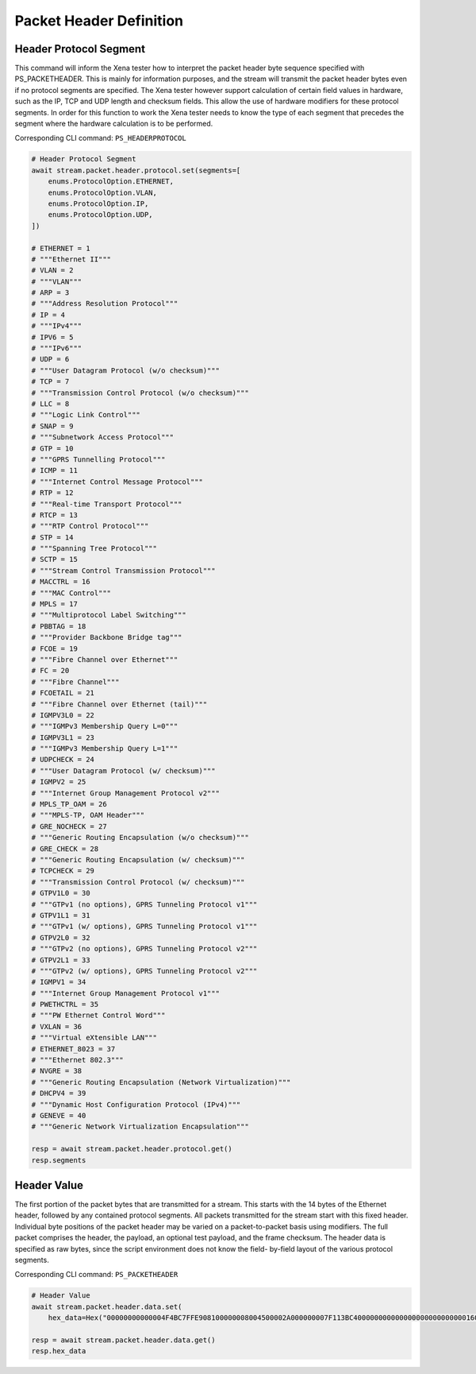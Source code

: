 Packet Header Definition
=========================

Header Protocol Segment
------------------------
This command will inform the Xena tester how to interpret the packet header
byte sequence specified with PS_PACKETHEADER.  This is mainly for information
purposes, and the stream will transmit the packet header bytes even if no
protocol segments are specified.  The Xena tester however support calculation of
certain field values in hardware, such as the IP, TCP and UDP length and
checksum fields.  This allow the use of hardware modifiers for these protocol
segments.  In order for this function to work the Xena tester needs to know the
type of each segment that precedes the segment where the hardware calculation is
to be performed.

Corresponding CLI command: ``PS_HEADERPROTOCOL``

.. code-block:: python

    # Header Protocol Segment
    await stream.packet.header.protocol.set(segments=[
        enums.ProtocolOption.ETHERNET,
        enums.ProtocolOption.VLAN,
        enums.ProtocolOption.IP,
        enums.ProtocolOption.UDP,
    ])

    # ETHERNET = 1
    # """Ethernet II"""
    # VLAN = 2
    # """VLAN"""
    # ARP = 3
    # """Address Resolution Protocol"""
    # IP = 4
    # """IPv4"""
    # IPV6 = 5
    # """IPv6"""
    # UDP = 6
    # """User Datagram Protocol (w/o checksum)"""
    # TCP = 7
    # """Transmission Control Protocol (w/o checksum)"""
    # LLC = 8
    # """Logic Link Control"""
    # SNAP = 9
    # """Subnetwork Access Protocol"""
    # GTP = 10
    # """GPRS Tunnelling Protocol"""
    # ICMP = 11
    # """Internet Control Message Protocol"""
    # RTP = 12
    # """Real-time Transport Protocol"""
    # RTCP = 13
    # """RTP Control Protocol"""
    # STP = 14
    # """Spanning Tree Protocol"""
    # SCTP = 15
    # """Stream Control Transmission Protocol"""
    # MACCTRL = 16
    # """MAC Control"""
    # MPLS = 17
    # """Multiprotocol Label Switching"""
    # PBBTAG = 18
    # """Provider Backbone Bridge tag"""
    # FCOE = 19
    # """Fibre Channel over Ethernet"""
    # FC = 20
    # """Fibre Channel"""
    # FCOETAIL = 21
    # """Fibre Channel over Ethernet (tail)"""
    # IGMPV3L0 = 22
    # """IGMPv3 Membership Query L=0"""
    # IGMPV3L1 = 23
    # """IGMPv3 Membership Query L=1"""
    # UDPCHECK = 24
    # """User Datagram Protocol (w/ checksum)"""
    # IGMPV2 = 25
    # """Internet Group Management Protocol v2"""
    # MPLS_TP_OAM = 26
    # """MPLS-TP, OAM Header"""
    # GRE_NOCHECK = 27
    # """Generic Routing Encapsulation (w/o checksum)"""
    # GRE_CHECK = 28
    # """Generic Routing Encapsulation (w/ checksum)"""
    # TCPCHECK = 29
    # """Transmission Control Protocol (w/ checksum)"""
    # GTPV1L0 = 30
    # """GTPv1 (no options), GPRS Tunneling Protocol v1"""
    # GTPV1L1 = 31
    # """GTPv1 (w/ options), GPRS Tunneling Protocol v1"""
    # GTPV2L0 = 32
    # """GTPv2 (no options), GPRS Tunneling Protocol v2"""
    # GTPV2L1 = 33
    # """GTPv2 (w/ options), GPRS Tunneling Protocol v2"""
    # IGMPV1 = 34
    # """Internet Group Management Protocol v1"""
    # PWETHCTRL = 35
    # """PW Ethernet Control Word"""
    # VXLAN = 36
    # """Virtual eXtensible LAN"""
    # ETHERNET_8023 = 37
    # """Ethernet 802.3"""
    # NVGRE = 38
    # """Generic Routing Encapsulation (Network Virtualization)"""
    # DHCPV4 = 39
    # """Dynamic Host Configuration Protocol (IPv4)"""
    # GENEVE = 40
    # """Generic Network Virtualization Encapsulation"""

    resp = await stream.packet.header.protocol.get()
    resp.segments


Header Value
-------------------------
The first portion of the packet bytes that are transmitted for a stream. This
starts with the 14 bytes of the Ethernet header, followed by any contained
protocol segments. All packets transmitted for the stream start with this fixed
header. Individual byte positions of the packet header may be varied on a
packet-to-packet basis using modifiers. The full packet comprises the header,
the payload, an optional test payload, and the frame checksum. The header data
is specified as raw bytes, since the script environment does not know the field-
by-field layout of the various protocol segments.

Corresponding CLI command: ``PS_PACKETHEADER``

.. code-block:: python

    # Header Value
    await stream.packet.header.data.set(
        hex_data=Hex("00000000000004F4BC7FFE908100000008004500002A000000007F113BC400000000000000000000000000160000"))
    
    resp = await stream.packet.header.data.get()
    resp.hex_data


